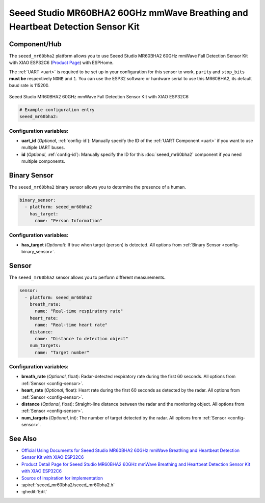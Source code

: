 Seeed Studio MR60BHA2 60GHz mmWave Breathing and Heartbeat Detection Sensor Kit
===============================================================================

.. seo::
    :description: Instructions for setting up Seeed Studio MR60BHA2 60GHz mmWave Breathing and Heartbeat Detection Sensor Kit.
    :image: seeed_mr60bha2.jpg

Component/Hub
-------------

The ``seeed_mr60bha2`` platform allows you to use Seeed Studio MR60BHA2 60GHz mmWave Fall Detection Sensor Kit with XIAO ESP32C6 (`Product Page <https://www.seeedstudio.com/MR60BHA2-60GHz-mmWave-Sensor-Breathing-and-Heartbeat-Module-p-5945.html>`__) with ESPHome.

The :ref:`UART <uart>` is required to be set up in your configuration for this sensor to work, ``parity`` and ``stop_bits`` **must be** respectively ``NONE`` and ``1``.
You can use the ESP32 software or hardware serial to use this MR60BHA2, its default baud rate is 115200.

.. figure:: images/seeed_mr60bha2.jpg
    :align: center
    :width: 50.0%

    Seeed Studio MR60BHA2 60GHz mmWave Fall Detection Sensor Kit with XIAO ESP32C6


.. code-block:: yaml

    # Example configuration entry
    seeed_mr60bha2:

Configuration variables:
************************

- **uart_id** (*Optional*, :ref:`config-id`): Manually specify the ID of the :ref:`UART Component <uart>` if you want
  to use multiple UART buses.
- **id** (*Optional*, :ref:`config-id`): Manually specify the ID for this :doc:`seeed_mr60bha2` component if you need multiple components.

Binary Sensor
-------------

The ``seeed_mr60bha2`` binary sensor allows you to determine the presence of a human.

.. code-block:: yaml

    binary_sensor:
      - platform: seeed_mr60bha2
        has_target:
          name: "Person Information"

Configuration variables:
************************

- **has_target** (*Optional*): If true when target (person) is detected.
  All options from :ref:`Binary Sensor <config-binary_sensor>`.

Sensor
------

The ``seeed_mr60bha2`` sensor allows you to perform different measurements.

.. code-block:: yaml

    sensor:
      - platform: seeed_mr60bha2
        breath_rate:
          name: "Real-time respiratory rate"
        heart_rate:
          name: "Real-time heart rate"
        distance:
          name: "Distance to detection object"
        num_targets:
          name: "Target number"

Configuration variables:
************************

- **breath_rate** (*Optional*, float): Radar-detected respiratory rate during the first 60 seconds.
  All options from :ref:`Sensor <config-sensor>`.
- **heart_rate** (*Optional*, float): Heart rate during the first 60 seconds as detected by the radar.
  All options from :ref:`Sensor <config-sensor>`.
- **distance** (*Optional*, float): Straight-line distance between the radar and the monitoring object.
  All options from :ref:`Sensor <config-sensor>`.
- **num_targets** (*Optional*, int): The number of target detected by the radar.
  All options from :ref:`Sensor <config-sensor>`.


See Also
--------

- `Official Using Documents for Seeed Studio MR60BHA2 60GHz mmWave Breathing and Heartbeat Detection Sensor Kit with XIAO ESP32C6 <https://wiki.seeedstudio.com/getting_started_with_mr60bha2_mmwave_kit/>`_
- `Product Detail Page for Seeed Studio MR60BHA2 60GHz mmWave Breathing and Heartbeat Detection Sensor Kit with XIAO ESP32C6 <https://www.seeedstudio.com/MR60BHA2-60GHz-mmWave-Sensor-Breathing-and-Heartbeat-Module-p-5945.html>`_
- `Source of inspiration for implementation <https://github.com/limengdu/MR60BHA2_ESPHome_external_components/>`_
- :apiref:`seeed_mr60bha2/seeed_mr60bha2.h`
- :ghedit:`Edit`
